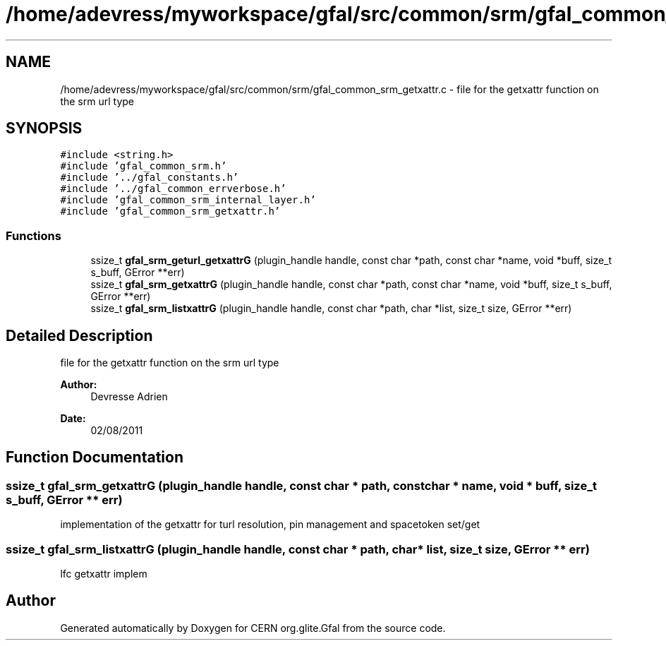 .TH "/home/adevress/myworkspace/gfal/src/common/srm/gfal_common_srm_getxattr.c" 3 "23 Sep 2011" "Version 2.0.1" "CERN org.glite.Gfal" \" -*- nroff -*-
.ad l
.nh
.SH NAME
/home/adevress/myworkspace/gfal/src/common/srm/gfal_common_srm_getxattr.c \- file for the getxattr function on the srm url type 
.SH SYNOPSIS
.br
.PP
\fC#include <string.h>\fP
.br
\fC#include 'gfal_common_srm.h'\fP
.br
\fC#include '../gfal_constants.h'\fP
.br
\fC#include '../gfal_common_errverbose.h'\fP
.br
\fC#include 'gfal_common_srm_internal_layer.h'\fP
.br
\fC#include 'gfal_common_srm_getxattr.h'\fP
.br

.SS "Functions"

.in +1c
.ti -1c
.RI "ssize_t \fBgfal_srm_geturl_getxattrG\fP (plugin_handle handle, const char *path, const char *name, void *buff, size_t s_buff, GError **err)"
.br
.ti -1c
.RI "ssize_t \fBgfal_srm_getxattrG\fP (plugin_handle handle, const char *path, const char *name, void *buff, size_t s_buff, GError **err)"
.br
.ti -1c
.RI "ssize_t \fBgfal_srm_listxattrG\fP (plugin_handle handle, const char *path, char *list, size_t size, GError **err)"
.br
.in -1c
.SH "Detailed Description"
.PP 
file for the getxattr function on the srm url type 

\fBAuthor:\fP
.RS 4
Devresse Adrien 
.RE
.PP
\fBDate:\fP
.RS 4
02/08/2011 
.RE
.PP

.SH "Function Documentation"
.PP 
.SS "ssize_t gfal_srm_getxattrG (plugin_handle handle, const char * path, const char * name, void * buff, size_t s_buff, GError ** err)"
.PP
implementation of the getxattr for turl resolution, pin management and spacetoken set/get 
.SS "ssize_t gfal_srm_listxattrG (plugin_handle handle, const char * path, char * list, size_t size, GError ** err)"
.PP
lfc getxattr implem 
.SH "Author"
.PP 
Generated automatically by Doxygen for CERN org.glite.Gfal from the source code.
